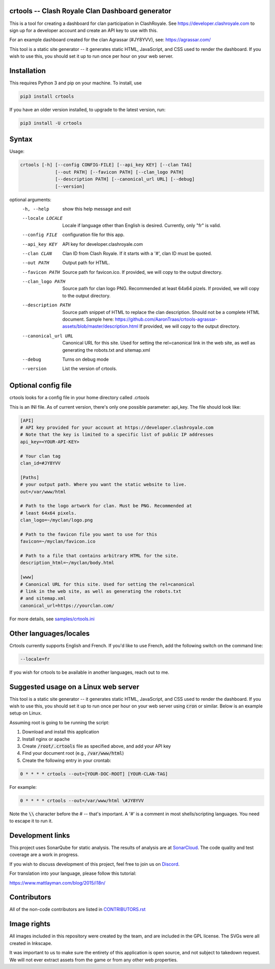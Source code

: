 ==================================================
crtools -- Clash Royale Clan Dashboard generator
==================================================

This is a tool for creating a dashboard for clan participation in ClashRoyale.
See https://developer.clashroyale.com to sign up for a developer account and
create an API key to use with this.

For an example dashboard created for the clan Agrassar (#JY8YVV), see: https://agrassar.com/

This tool is a static site generator -- it generates static HTML, JavaScript,
and CSS used to render the dashboard. If you wish to use this, you should set
it up to run once per hour on your web server.

==================================================
Installation
==================================================

This requires Python 3 and pip on your machine. To install, use

.. code::

  pip3 install crtools

If you have an older version installed, to upgrade to the latest version, run:

.. code::

  pip3 install -U crtools


==================================================
Syntax
==================================================

Usage:

.. code::

  crtools [-h] [--config CONFIG-FILE] [--api_key KEY] [--clan TAG]
               [--out PATH] [--favicon PATH] [--clan_logo PATH]
               [--description PATH] [--canonical_url URL] [--debug]
               [--version]

optional arguments:
  -h, --help           show this help message and exit
  --locale LOCALE      Locale if language other than English is desired. Currently, only "fr" is valid.
  --config FILE        configuration file for this app.
  --api_key KEY        API key for developer.clashroyale.com
  --clan CLAN          Clan ID from Clash Royale. If it starts with a '#', clan ID must be quoted.
  --out PATH           Output path for HTML.
  --favicon PATH       Source path for favicon.ico. If provided, we will copy to the output directory.
  --clan_logo PATH     Source path for clan logo PNG. Recommended at least 64x64 pizels. If provided, we will copy to the output directory.
  --description PATH   Source path snippet of HTML to replace the clan description. Should not be a complete HTML document. Sample here: https://github.com/AaronTraas/crtools-agrassar-assets/blob/master/description.html If provided, we will copy to the output directory.
  --canonical_url URL  Canonical URL for this site. Used for setting the rel=canonical link in the web site, as well as generating the robots.txt and sitemap.xml
  --debug              Turns on debug mode
  --version            List the version of crtools.

==================================================
Optional config file
==================================================

crtools looks for a config file in your home directory called .crtools

This is an INI file. As of current version, there's only one possible
parameter: api_key. The file should look like:

.. code:: ini

  [API]
  # API key provided for your account at https://developer.clashroyale.com
  # Note that the key is limited to a specific list of public IP addresses
  api_key=<YOUR-API-KEY>

  # Your clan tag
  clan_id=#JY8YVV

  [Paths]
  # your output path. Where you want the static website to live.
  out=/var/www/html

  # Path to the logo artwork for clan. Must be PNG. Recommended at
  # least 64x64 pixels.
  clan_logo=~/myclan/logo.png

  # Path to the favicon file you want to use for this
  favicon=~/myclan/favicon.ico

  # Path to a file that contains arbitrary HTML for the site.
  description_html=~/myclan/body.html

  [www]
  # Canonical URL for this site. Used for setting the rel=canonical
  # link in the web site, as well as generating the robots.txt
  # and sitemap.xml
  canonical_url=https://yourclan.com/

For more details, see `samples/crtools.ini <https://github.com/AaronTraas/Clash-Royale-Clan-Tools/blob/master/samples/crtools.ini>`_

==================================================
Other languages/locales
==================================================

Crtools currently supports English and French. If you'd like to use French,
add the following switch on the command line:

.. code::

  --locale=fr

If you wish for crtools to be available in another languages, reach out to
me.

==================================================
Suggested usage on a Linux web server
==================================================

This tool is a static site generator -- it generates static HTML, JavaScript,
and CSS used to render the dashboard. If you wish to use this, you should set
it up to run once per hour on your web server using :code:`cron` or similar.
Below is an example setup on Linux.

Assuming root is going to be running the script:

1. Download and install this application
2. Install nginx or apache
3. Create :code:`/root/.crtools` file as specified above, and add your API key
4. Find your document root (e.g., :code:`/var/www/html`)
5. Create the following entry in your crontab:

.. code::

  0 * * * * crtools --out=[YOUR-DOC-ROOT] [YOUR-CLAN-TAG]

For example:

.. code::

  0 * * * * crtools --out=/var/www/html \#JY8YVV

Note the :code:`\\` character before the # -- that's important. A '#' is a
comment in most shells/scripting languages. You need to escape it to run it.

==================================================
Development links
==================================================

This project uses SonarQube for static analysis. The results of analysis
are at `SonarCloud <https://sonarcloud.io/dashboard?id=AaronTraas_Clash-Royale-Clan-Tools>`_.
The code quality and test coverage are a work in progress.

If you wish to discuss development of this project, feel free to join
us on `Discord <https://discord.gg/cvYhavb>`_.

For translation into your language, please follow this tutorial:

https://www.mattlayman.com/blog/2015/i18n/

==================================================
Contributors
==================================================

All of the non-code contributors are listed in
`CONTRIBUTORS.rst <https://github.com/AaronTraas/Clash-Royale-Clan-Tools/blob/master/CONTRIBUTORS.rst>`_

==================================================
Image rights
==================================================

All images included in this repository were created by the team, and are
included in the GPL license. The SVGs were all created in Inkscape.

It was important to us to make sure the entirety of this application is
open source, and not subject to takedown request. We will not ever
extract assets from the game or from any other web properties.

